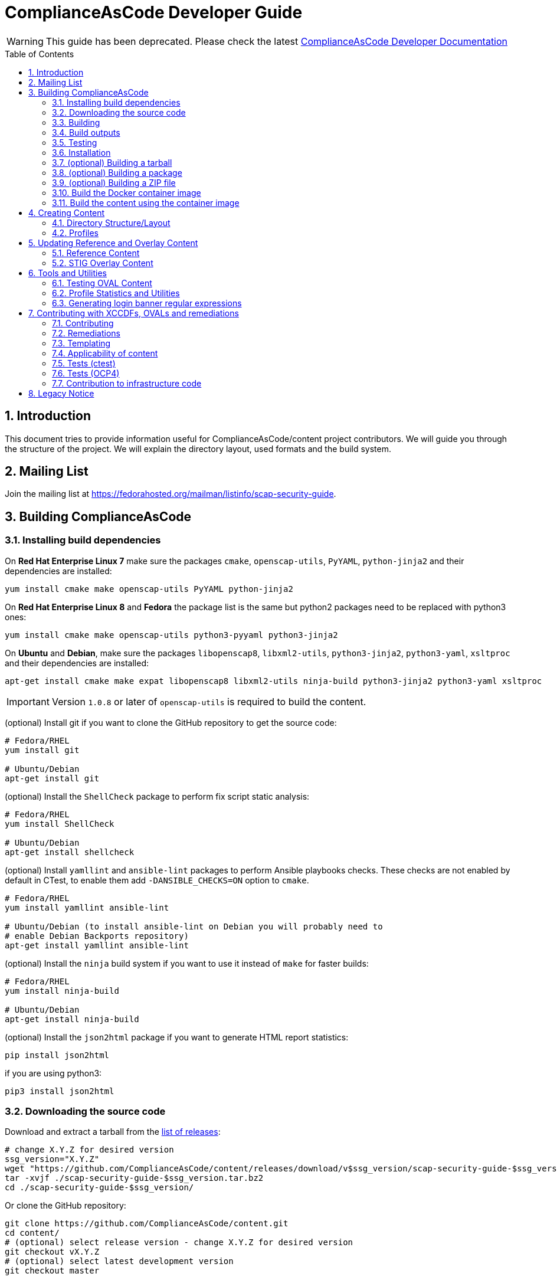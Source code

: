 # ComplianceAsCode Developer Guide
:rootdir: ../..
:imagesdir: ./images
:toc:
:toc-placement: preamble
:numbered:

toc::[]

WARNING: This guide has been deprecated. Please check the latest link:https://complianceascode.readthedocs.io/[ComplianceAsCode Developer Documentation]

## Introduction

This document tries to provide information useful for ComplianceAsCode/content project contributors.
We will guide you through the structure of the project.
We will explain the directory layout, used formats and the build system.

## Mailing List
Join the mailing list at https://fedorahosted.org/mailman/listinfo/scap-security-guide.

## Building ComplianceAsCode

### Installing build dependencies

On *Red Hat Enterprise Linux 7* make sure the packages `cmake`, `openscap-utils`,
`PyYAML`, `python-jinja2` and their dependencies are installed:

```bash
yum install cmake make openscap-utils PyYAML python-jinja2
```

On *Red Hat Enterprise Linux 8* and *Fedora* the package list is the same but python2 packages need to be replaced with python3 ones:

```bash
yum install cmake make openscap-utils python3-pyyaml python3-jinja2
```

On *Ubuntu* and *Debian*, make sure the packages `libopenscap8`,
`libxml2-utils`, `python3-jinja2`, `python3-yaml`, `xsltproc` and their dependencies are
installed:

```bash
apt-get install cmake make expat libopenscap8 libxml2-utils ninja-build python3-jinja2 python3-yaml xsltproc
```

IMPORTANT: Version `1.0.8` or later of `openscap-utils` is required to build the content.

(optional) Install git if you want to clone the GitHub repository to get the
source code:

```bash
# Fedora/RHEL
yum install git

# Ubuntu/Debian
apt-get install git
```

(optional) Install the `ShellCheck` package to perform fix script static analysis:

```bash
# Fedora/RHEL
yum install ShellCheck

# Ubuntu/Debian
apt-get install shellcheck
```

(optional) Install `yamllint` and `ansible-lint` packages to perform Ansible
playbooks checks. These checks are not enabled by default in CTest, to enable
them add `-DANSIBLE_CHECKS=ON` option to `cmake`.
```bash
# Fedora/RHEL
yum install yamllint ansible-lint

# Ubuntu/Debian (to install ansible-lint on Debian you will probably need to
# enable Debian Backports repository)
apt-get install yamllint ansible-lint
```

(optional) Install the `ninja` build system if you want to use it instead of
`make` for faster builds:

```bash
# Fedora/RHEL
yum install ninja-build

# Ubuntu/Debian
apt-get install ninja-build
```

(optional) Install the `json2html` package if you want to generate HTML report statistics:

```bash
pip install json2html
```
if you are using python3:
```bash
pip3 install json2html
```

### Downloading the source code

Download and extract a tarball from the link:https://github.com/ComplianceAsCode/content/releases[list of releases]:

```bash
# change X.Y.Z for desired version
ssg_version="X.Y.Z"
wget "https://github.com/ComplianceAsCode/content/releases/download/v$ssg_version/scap-security-guide-$ssg_version.tar.bz2"
tar -xvjf ./scap-security-guide-$ssg_version.tar.bz2
cd ./scap-security-guide-$ssg_version/
```

Or clone the GitHub repository:

```bash
git clone https://github.com/ComplianceAsCode/content.git
cd content/
# (optional) select release version - change X.Y.Z for desired version
git checkout vX.Y.Z
# (optional) select latest development version
git checkout master
```

### Building

To build all the security content:

```bash
cd build/
cmake ../
# To build all security content
make -j4
# To build security content for one specific product, for example for *Red Hat Enterprise Linux 7*
make -j4 rhel7
```

Or use the `build_product` script from base directory that removes whatever is in the `build` directory and builds specific product:

```bash
./build_product rhel7
```

(optional) To build only specific content for one specific product:

```bash
cd build/
cmake ../
make -j4 rhel7-content  # SCAP XML files for RHEL7
make -j4 rhel7-guides  # HTML guides for RHEL7
make -j4 rhel7-tables  # HTML tables for RHEL7
make -j4 rhel7-profile-bash-scripts  # remediation Bash scripts for all RHEL7 profiles
make -j4 rhel7-profile-playbooks # Ansible Playbooks for all RHEL7 profiles
make -j4 rhel7  # everything above for RHEL7
```

(optional) Configure options before building using a GUI tool:

```bash
cd build/
cmake-gui ../
make -j4
```

(optional) Use the `ninja` build system (requires the `ninja-build` package):

```bash
cd build/
cmake -G Ninja ../
ninja-build  # depending on the distribution just "ninja" may also work
```

(optional) Generate statistics for products and profiles. Some of the statistics generated are: implemented OVAL, bash, ansible for rules, missing CCE, etc:

```bash
cd build/
cmake ../
make -j4 stats # create statistics for all products
make -j4 profile-stats # create statistics for all profiles in all products
```

You can also create statistics per product, to do that just prepend the product name (e.g.: `rhel7-stats`) to the make target.

It is possible to generate HTML output by triggering similar command:

```bash
cd build/
cmake ../
make -j4 html-stats # create statistics for all products, as a result <product>/stats.html file is created.
make -j4 html-profile-stats # create statistics for all profiles in all products, as a result <product>/profile-stats.html file is created
```

If you want to go deeper into statistics, refer to <<Profile Statistics and Utilities>> section.

#### Building compliant SCAP 1.2 content

By default, the build system builds SCAP content with OVAL 5.11. This means that the SCAP 1.3 datastream conforms to SCAP standard version 1.3. But the SCAP 1.2 datastream is not fully conformant with SCAP standard version 1.2, as up to OVAL 5.10 version is allowed.
As SCAP 1.3 allows up to OVAL 5.11 and SCAP 1.2 allows up to OVAL 5.10.

To build fully compliant SCAP 1.2 content:

If you use `build_product` script, pass `--oval510` option:

```bash
./build_product --oval510 <product-name>
```

If you use `cmake` command, pass `-DSSG_TARGET_OVAL_MINOR_VERSION:STRING=10`:

```bash
cd build/
cmake -DSSG_TARGET_OVAL_MINOR_VERSION:STRING=10 ../
make
```

And use the datastream with suffix `-1.2.xml`.

### Build outputs

When the build has completed, the output will be in the build folder.
That can be any folder you choose but if you followed the examples above
it will be the `content/build` folder.

#### SCAP XML files
The SCAP XML files will be called `ssg-${PRODUCT}-${TYPE}.xml`. For example
`ssg-rhel7-ds.xml` is the SCAP 1.3 *Red Hat Enterprise Linux 7* **source datastream**,
and `ssg-rhel7-ds-1.2.xml` is the SCAP 1.2 **source datastream**.

We recommend using **source datastream** if you have a choice.
The build system also generates separate XCCDF, OVAL, OCIL and CPE files:

```bash
$ ls -1 ssg-rhel7-*.xml
ssg-rhel7-cpe-dictionary.xml
ssg-rhel7-cpe-oval.xml
ssg-rhel7-ds.xml
ssg-rhel7-ds-1.2.xml
ssg-rhel7-ocil.xml
ssg-rhel7-oval.xml
ssg-rhel7-pcidss-xccdf-1.2.xml
ssg-rhel7-xccdf-1.2.xml
ssg-rhel7-xccdf.xml
```

These can be ingested by any SCAP-compatible scanning tool, to enable automated
checking.

#### HTML Guides
The human readable HTML guide index files will be called
`ssg-${PRODUCT}-guide-index.html`. For example `ssg-rhel7-guide-index.html`.
This file will let the user browse all profiles available for that product.
The prose guide HTML contains practical, actionable information for auditors
and administrators. They are placed in the guides folder.
```bash
$ ls -1 guides/ssg-rhel7-*.html
guides/ssg-rhel7-guide-ospp42.html
guides/ssg-rhel7-guide-ospp.html
guides/ssg-rhel7-guide-pci-dss.html
...
```

#### HTML Reference Tables
Spreadsheet HTML tables - potentially useful as the basis for a
*Security Requirements Traceability Matrix (SRTM) document*:

```bash
$ ls -1 tables/table-rhel7-*.html
...
tables/table-rhel7-nistrefs-ospp.html
tables/table-rhel7-nistrefs-stig.html
tables/table-rhel7-pcidssrefs.html
tables/table-rhel7-srgmap-flat.html
tables/table-rhel7-srgmap.html
tables/table-rhel7-stig.html
...
```

#### Ansible Playbooks

##### Profile Ansible Playbooks
These Playbooks contain the remediations for a profile.
```bash
$ ls -1 ansible/rhel7-playbook-*.yml
ansible/rhel7-playbook-C2S.yml
ansible/rhel7-playbook-ospp.yml
ansible/rhel7-playbook-pci-dss.yml
...
```

##### Rule Ansible Playbooks
These Playbooks contain just the remediation for a rule, in the context of a profile.
```bash
$ ls -1 ansible/rhel7-playbook-*.yml
$ ls -1 rhel7/playbooks/pci-dss/*.yml
rhel7/playbooks/pci-dss/account_disable_post_pw_expiration.yml
rhel7/playbooks/pci-dss/accounts_maximum_age_login_defs.yml
rhel7/playbooks/pci-dss/accounts_password_pam_dcredit.yml
rhel7/playbooks/pci-dss/accounts_password_pam_lcredit.yml
...
```

#### Profile Bash Scripts
These Bash Scripts contains the remediations for a profile.
```bash
$ ls -1 bash/rhel7-script-*.sh
bash/rhel7-script-C2S.sh
...
bash/rhel7-script-ospp.sh
bash/rhel7-script-pci-dss.sh
...
```

### Testing

To ensure validity of built artifacts prior to installation, we recommend
running our test suite against the build output. This is done with CTest.
It is a good idea to execute quick tests first using the `-L quick` option passed to `ctest`.

```bash
cd content/
./build_product
cd build
ctest -L quick
ctest -LE quick -j4
```

Note: CTest does not run link:https://github.com/ComplianceAsCode/content/tree/master/tests[SSG Test Suite] which provides simple system of test scenarios for testing profiles and rule remediations.

### Installation

System-wide installation:

```bash
cd content/
cd build/
cmake ../
make -j4
sudo make install
```

(optional) Custom install location:

```bash
cd content/
cd build/
cmake ../
make -j4
sudo make DESTDIR=/opt/absolute/path/to/ssg/ install
```

(optional) System-wide installation using ninja:

```bash
cd content/
cd build/
cmake -G Ninja ../
ninja-build
ninja-build install
```

### (optional) Building a tarball

To build a tarball with all the source code:

```bash
cd build/
make package_source
```

### (optional) Building a package

To build a package for testing purposes:

```bash
cd build/
# disable any product you would not like to bundle in the package. For example:
cmake -DSSG_PRODUCT_FEDORA:BOOL=OFF../
# build the package.
make package
```

Currently, RPM and DEB packages are supported by this mechanism. We recommend
only using it for testing. Please follow downstream workflows for production
packages.

### (optional) Building a ZIP file

To build a zip file with all generated source data streams and kickstarts:

```bash
cd build/
make zipfile
```

There is also target to build zip file containing contents specific for a vendor's product.

```bash
cd build/
# To build content zipfiles of all vendors:
make vendor-zipfile
# To build Red Hat zipfiles:
make redhat-zipfile
```

### Build the Docker container image

Find a suitable Dockerfile present in the
link:https://github.com/ComplianceAsCode/content/tree/master/Dockerfiles[Dockerfiles]
directory and build the image.
This will take care of the build environment and all necessary setup.

```bash
docker build --no-cache --file Dockerfiles/ubuntu --tag oscap:$(date -u +%Y%m%d%H%M) --tag oscap:latest .
```

### Build the content using the container image

To build all the content, run a container without any flags.

```bash
docker run --cap-drop=all --name oscap-content oscap:latest
```

Using `docker cp` to copy all the generated content to the your host:

```bash
docker cp oscap-content:/home/oscap/content/build $(pwd)/container_build
```

== Creating Content

=== Directory Structure/Layout

==== Top Level Structure/Layout

Under the top level directory, there are directories and/or files for different products,
shared content, documentation, READMEs, Licenses, build files/configuration, etc.

===== Important Top Level Directory Descriptions

|===
|Directory |Description

|`linux_os`
| Contains security content for Linux operating systems. Contains rules, OVAL checks, Ansible tasks, Bash remediations, etc.

|`applications`
| Contains security content for applications such as OpenShift or OpenStack. Contains rules, OVAL checks, Ansible tasks, Bash remediations, etc.

|`shared`
| Contains templates which can generate, Jinja macros, Bash remediation functions.

|`tests`
| Contains the test suite for content validation and testing, contains also unit tests.

|`build`
| Can be used to build the content using CMake.

|`build-scripts`
| Scripts used by the build system.

|`cmake`
| Contains the CMake build configuration files.

|`Dockerfiles`
| Contains Dockerfiles to build content test suite container backends.

|`docs`
| Contains the User Guide and Developer Guide, manual page template, etc.

|`ssg`
| Contains Python `ssg` module which is used by most of the scripts in this repository.

|`utils`
| Miscellaneous scripts used for development but not used by the build system.
|===

The remaining directories such as `fedora`, `rhel7`, etc. are product
directories.

===== Important Top Level File Descriptions

|===
|File |Description

|`CMakeLists.txt`
| Top-level CMake build configuration file

|`Contributors.md`
| *DO NOT MANUALLY EDIT* script-generated file

|`Contributors.xml`
| *DO NOT MANUALLY EDIT* script-generated file

|`DISCLAIMER`
| Disclaimer for usage of content

|`Dockerfile`
| CentOS7 Docker build file

|`LICENSE`
| Content license

|`README.md`
| Project README file

|===

==== Benchmark Structure/Layout

Benchmarks are directories that contain `benchmark.yml` file.
We have multiple benchmarks in our project:

|===
| Name | Location
| Linux OS | `/linux_os/guide`
| Applications | `/applications` (Notice no `guide` subdirectory there!)
| Java Runtime Environment | `/jre/guide`
| Fuse 6 | `/fuse6/guide`
| Firefox | `/firefox/guide`
| Chromium | `/chromium/guide`
|===

The *Linux OS* benchmark describes Linux Operating System in general.
This benchmark is used by multiple ComplianceAsCode products, eg. `rhel7`, `fedora`, `ubuntu1604`, `sle15` etc.
The benchmark is located in `/linux_os/guide`.

The products specify which benchmark they use as a source of content in their `product.yml` file using `benchmark_root` key. For example, `rhel7` product specifies that it uses the Linux OS benchmark.

----
$ cat rhel7/product.yml
product: rhel7
full_name: Red Hat Enterprise Linux 7
type: platform

benchmark_root: "../linux_os/guide"

.....
----

Rules from multiple locations can be used for a single Benchmark. There is an optional key `additional_content_directories` for a list of paths to some arbitrary Groups of Rules
to be included in the benchmark. Note that the additional directories cannot contain a benchmark file (`benchmark.yml`), otherwise it fails to build the content. Of all the rules collected only the following would become a part of the benchmark:

- rules that have the `prodtype` specified in correspondence with the benchmark;
- rules that have no `prodtype` metadata.

----
.....

benchmark_root: "../applications"
additional_content_directories:
    - "../linux_os/guide/services"
    - "../linux_os/guide/system"

.....
----

The Benchmarks are organized into directory structure. The directories represent either groups or rules. The group directories contain `group.yml` and rule directories `rule.yml`.
The name of the group directory is the group ID, without the prefix.
Similarly, the name of the rule directory if the rule ID, without the prefix.

For example, the Linux OS Benchmark is structured in this way:

----
.
├── benchmark.yml
├── intro
│   ├── general-principles
│   ├── group.yml
│   └── how-to-use
├── services
│   ├── apt
│   ├── avahi
│   ├── cron_and_at
│   ├── deprecated
│   ├── dhcp
│   ├── dns
│   ├── ftp
│   ├── group.yml
│   ├── http
│   ├── imap
│   ├── ldap
│   ├── mail
│   ├── nfs_and_rpc
│   .......
│   .......
└── system
    ├── accounts
    ├── auditing
    ├── bootloader-grub2
    ├── bootloader-grub-legacy
    ├── entropy
    ├── group.yml
    ├── logging
......
----


==== Product Structure/Layout

When creating a new product, use the guidelines below for the directory layout:

* *Do not* use capital letters
* If product versions are required, use major versions only. For example,
`rhel7`, `ubuntu16`, etc.
* If the content to be produced does not matter on versions, *do not* add version
numbers. For example: `fedora`, `firefox`, etc.
* In addition, use only a maxdepth of 3 directories.
* See the link:../../example/README.md[README] for more
information about the changes needed.

Following these guidelines help with the usability and browsability of
using and navigating the content.

For example:
[source,bash]
----
$ tree -d rhel7
rhel7
├── kickstart
├── overlays
├── profiles
└── transforms

7 directories
----

===== Product Level Directory Descriptions

|===
|Directory |Description
|`kickstart`
|`[red]#Optional#` Contains product kickstart or build files to be used in
testing, development, or production (not recommended) of compliance content.

|`overlays`
|`[red]#Required#` Contains overlay files for specific standards
organizations such as NIST, DISA STIG, PCI-DSS, etc.

|`profiles`
|`[red]#Required#` Contains profiles that are created and tailored to meet
government or commercial compliance standards.

|`transforms`
|`[red]#Required#` Contains XSLT files and scripts that are used to
transform the content into the expected compliance document such as XCCDF, OVAL,
Datastream, etc.
|===

[IMPORTANT]
====
For any of the `[red]#Required#` directories that may not yet add content,
add a `.gitkeep` file for any empty directories.
====

=== Profiles

Profiles define the set of rules and variables aligned to a compliance standard.

Structurally, a profile is a YAML file that represents a dictionary.
A profile YAML file has one implied attribute:

* `id`: The primary identifier for the profile, to be referenced during evaluations. This is inferred from the file name.

A profile YAML file can, optionally, include metadata about the implemented policy and experts in the field, called Subject Matter Experts (SMEs). The SMEs usually are people familiar with the policy requirements or how it is applied.

* `metadata`: Dictionary for profile metadata.
  * `reference`: URL pointing to page or organization that publishes the policy.
  * `version`: Version of the policy implemented by the profile.
  * `SMEs`: List of people experienced with the profile, or how they are applied. The preferred method is the GitHub handle, but email is also accepted.

A profile should define these attributes:

* `title`: Human-readable title of the profile.
* `description`: Human-readable HTML description, which provides broader context for non-experts than the rationale.
* `extends`: The `id` of a profile to be extended. A profile can make incremental changes based on another profile, via `extends` attribute. The extendee can then, via the `selections` attribute, select/unselect rules and change XCCDF Value selectors.
* `selections`: List composed of items of these types:
  * `id`s of rules to be included in the profile, e.g. `accounts_tmout`, or
  * `id`s of rules to be excluded from the profile prefixed by an exclamation mark, e.g. `!accounts_tmout`, or
  * changes to XCCDF Value selectors, e.g. `var_accounts_tmout=10_min`, or
  * rule refinements, e.g. `accounts_tmout.severity=high`.

== Updating Reference and Overlay Content

=== Reference Content

==== STIG Reference Content

=== STIG Overlay Content

`stig_overlay.xml` maps an official product/version STIG release with a
SSG product/version STIG release.


**`stig_overlay.xml` should never be manually created or updated. It should
always be generated using `create-stig-overlay.py`.**

==== Creating stig_overlay.xml

To create `stig_overlay.xml`, there are two things that are required: an
official non-draft STIG release from DISA containing a XCCDF file
(e.g. `U_Red_Hat_Enterprise_Linux_7_STIG_V1R1_Manual-xccdf.xml` and an XCCDF file built
by the project (e.g. `ssg-rhel7-xccdf.xml`)

Example using `create-stig-overlay.py`:
----
$ PYTHONPATH=`./.pyenv.sh` utils/create-stig-overlay.py --disa-xccdf=disa-stig-rhel7-v1r12-xccdf-manual.xml --ssg-xccdf=ssg-rhel7-xccdf.xml -o rhel7/overlays/stig_overlay.xml
----

==== Updating stig_overlay.xml

To update `stig_overlay.xml`, use the `create-stig-overlay.py` script as
mentioned above. Then, submit a pull request to replace the `stig_overlay.xml`
file that is needing to be updated. Please note that as a part of this
update rules that have been removed from the official STIG will be removed
here as well.

== Tools and Utilities

To run the Python utilities (those ending in `.py`), you will need to have the
PYTHONPATH environment variable set. This can be accomplished one of two ways: by
prefixing all commands with a local variable (`PYTHONPATH=/path/to/scap-security-guide`),
or by exporting `PYTHONPATH` in your shell environment. We provide a script
for making this easier: `.pyenv.sh`. To set `PYTHONPATH` correctly for the
current shell, simply call `source .pyenv.sh`. For more information on how to
use this script, please see the comments at the top of the file.


=== Testing OVAL Content

Located in `utils` directory, the `testoval.py` script allows easy testing of oval
definitions. It wraps the definition and makes up an oval file ready for
scanning, very useful for testing new OVAL content or modifying existing ones.

Example usage:

----
$ PYTHONPATH=`./.pyenv.sh` ./utils/testoval.py install_hid.xml
----

Create or add an alias to the script so that you don't have to type out the full path
everytime that you would like to use the `testoval.py` script.

----
$ alias testoval='/home/_username_/scap-security-guide/utils/testoval.py'
----

An alternative is adding the directory where `testoval.py` resides to your PATH.

----
$ export PATH=$PATH:/home/_username_/scap-security-guide/utils/
----


=== Profile Statistics and Utilities

The `profile_tool.py` tool displays XCCDF profile statistics. It can show number of rules in the
profile, how many of these rules have an OVAL check implemented, how many have a remediation available,
shows rule IDs which are missing them and other useful information.

To use the script, first build the content, then pass the built XCCDF (not DataStream) to the script.

For example, to check which rules in RHEL8 OSPP profile are missing remediations, run this command:

----
$ ./build_product rhel8
$ ./build-scripts/profile_tool.py stats --missing-fixes --profile ospp --benchmark build/ssg-rhel8-xccdf.xml
----
Note: There is an automated job which provides latest statistics from all products and all profiles, you can view it here: link:https://jenkins.complianceascode.io/job/scap-security-guide-stats/[Statistics]

The tool also can subtract rules between YAML profiles.

For example, to subtract selected rules from a given profile based on rules selected by another profile, run this command:
----
$ ./build-scripts/profile_tool.py sub --profile1 rhel7/profiles/ospp.profile --profile2 rhel7/profiles/pci-dss.profile
----

This will result in a new YAML profile containing exclusive rules to the profile pointed by the --profile1 option.

=== Generating login banner regular expressions

Rules like `banner_etc_issue` and `dconf_gnome_login_banner_text` will check for configuration of login banners and remediate them. Both rules source the banner text from the same variable `login_banner_text`, and the banner texts need to be in the form of a regular expression.
There are a few utilities you can use to transform your text into the appropriate regular expression:

When adding a new banner directly to the `login_banner_text`, use the custom Jinja filter `banner_regexify`. +
If customizing content via SCAP Workbench, or directly writing your tailoring XML, use `utils/regexify_banner.py` to generate the appropriate regular expression.

== Contributing with XCCDFs, OVALs and remediations

There are three main types of content in the project, they are rules, defined using the XCCDF standard, checks, usually written in link:https://oval.mitre.org/language/about/[OVAL] format, and remediations, that can be executed on ansible, bash, anaconda installer, puppet, ignition and kubernetes.
ComplianceAsCode also has its own templating mechanism, allowing content writers to create models and use it to generate a number of checks and remediations.

=== Contributing

Contributions can be made for rules, checks, remediations or even utilities. There are different sets of guidelines for each type, for this reason there is a different topic for each of them.

==== Rules

Rules are input described in YAML which mirrors the XCCDF format (an XML container).
Rules are translated to become members of a `Group` in an XML file.
All existing rules for Linux products can be found in the `linux_os/guide` directory. For non-Linux products (e.g., `jre`), this content can be found in the `<product>/guide`.
The exact location depends on the group (or category) that a rule belongs to.


For an example of rule group, see `linux_os/guide/system/software/disk_partitioning/partition_for_tmp/rule.yml`.
The id of this rule is `partition_for_tmp`; this rule belongs to the `disk_partitioning` group, which in turn belongs to the `software` group (which in turn belongs to the `system` group).
Because this rule is in `linux_os/guide`, it can be shared by all Linux products.

Rules describe the desired state of the system and may contain references if they are parts of higher-level standards.
All rules should reflect only a single configuration change for compliance purposes.


Structurally, a rule is a YAML file (which can contain Jinja macros) that represents a dictionary.

A rule YAML file has one implied attribute:

* `id`: The primary identifier for the rule to be referenced from profiles. This is inferred from the file name and links it to checks and fixes with the same file name.

A rule itself contains these attributes:

* `title`: Human-readable title of the rule.
* `rationale`: Human-readable HTML description of the reason why the rule exists and why it is important from the technical point of view. For example, rationale of the `partition_for_tmp` rule states that:
+
The <tt>/tmp</tt> partition is used as temporary storage by many programs. Placing <tt>/tmp</tt> in its own partition enables the setting of more restrictive mount options, which can help protect programs which use it.
* `description`: Human-readable HTML description, which provides broader context for non-experts than the rationale. For example, description of the `partition_for_tmp` rule states that:
+
* `requires`: The `id` of another rule or group that must be selected and enabled in a profile.
+
* `conflicts`: The `id` of another rule or group that must not be selected and disabled in a profile.
+
The <tt>/var/tmp</tt> directory is a world-writable directory used for temporary file storage. Ensure it has its own partition or logical volume at installation time, or migrate it using LVM.
* `severity`: Is used for metrics and tracking. It can have one of the following values: `unknown`, `info`, `low`, `medium`, or `high`.
+
[cols="2", options="header"]
|===
|Level | Description
|`unknown`
|Severity not defined (default)

|`info`
|Rule is informational only. Failing the rule doesn't imply failure to conform to the security guidance of the benchmark.

|`low`
|Not a serious problem

|`medium`
|Fairly serious problem

|`high`
|Grave or critical problem
|===
+
When deciding on severity levels, it is best to follow the following guidelines:
.Table Vulnerability Severity Category Code Definitions
+
|===
|Severity| DISA Category | Category Code Guidelines
|`high`
|`CAT I`
|Any vulnerability, the exploitation of which will directly and immediately result in loss of Confidentiality, Availability, or Integrity.

|`medium`
|`CAT II`
|Any vulnerability, the exploitation of which has a potential to result in loss of Confidentiality, Availability, or Integrity.

|`low`
|`CAT III`
|Any vulnerability, the existence of which degrades measures to protect againstloss of Confidentiality, Availability, or Integrity.
|===
+
The severity of the rule can be overridden by a profile with `refine-rule` selector.
* `platform`: Defines applicability of a rule. For example, if a rule is not applicable to containers, this should be set to `machine`, which means it will be evaluated only if the targeted scan environment is either bare-metal or virtual machine. Also, it can restrict applicability on higher software layers. By setting to `shadow-utils`, the rule will have its applicability restricted to only environments which have `shadow-utils` package installed. The available options can be found in the file <product>/cpe/<product>-cpe-dictionary.xml (e.g.: rhel8/cpe/rhel8-cpe-dictionary.xml). In order to support a new value, an OVAL check (of `inventory` class) must be created under `shared/checks/oval/` and referenced in the dictionary file.
* `ocil`: Defines asserting statements to check whether or not the rule is valid.
* `ocil_clause`: This attribute contains the statement which describes how to determine whether the statement is true or false. Check out `rule.yml` in `linux_os/guide/system/software/disk_partitioning/encrypt_partitions/`: this contains a `partitions do not have a type of crypto_LUKS` value for `ocil_clause`. This clause is prefixed with the phrase "It is the case that".

A rule may contain those reference-type attributes:

* `identifiers`: This is related to products that the rule applies to; this is a dictionary. Currently, only the Common Configuration Enumeration or CCE identifier is supported. Other identifiers can be added as well. Contributions to add these other identifiers are welcomed. The table below shows a list of common identifiers and their current support in a rule:
+
[cols="3*", options="header"]
|===
|URI |Supported |Identifier Value Description
|http://cce.mitre.org
|Yes
|Common Configuration Enumeration (CCE) – the identifier value MUST be a CCE version 5 number

|http://cpe.mitre.org
|No
|CPE –the identifier value MUST be a CPE version 2.0 or 2.3 name

|http://cve.mitre.org
|No
|CVE –the identifier value MUST be a CVE number

|http://www.cert.org
|No
|CERT Coordination Center – the identifier value SHOULD be a CERT advisory identifier (e.g., “CA-2004-02”)

|http://www.kb.cert.org
|No
|US-CERT vulnerability notes database – the identifier value SHOULD be a vulnerability note number (e.g., “709220”)

|http://www.us-cert.gov/cas/techalerts
|No
|US-CERT technical cyber security alerts –the identifier value SHOULD be a technical cyber security alert ID (e.g., “TA05-189A”)
|===
+
When the rule is related to RHEL, it should have a CCE. A CEE (e.g. cce@rhel7: CCE-80328-8) is used as a global identifier that maps the rule to the product over the lifetime of a rule. There should only be one CCE mapped to a rule as a global identifier. Any other usage of CCE is no longer considered a best practice. CCEs are also product dependent which means that a different CCE must be used for each different product and product version. For example if `cce@rhel7: 80328-8` exists in a rule, that CCE cannot be used for another product or version (e.g. rhel9), and the CCE MUST be retired with the rule.
Available CCEs that can be assigned to new rules are listed in the `shared/references/cce-rhel-avail.txt` file.
+
* `references`: This is related to the compliance document line items that the rule applies to. These can be attributes such as `stigid`, `srg`, `nist`, etc., whose keys may be modified with a product (e.g., `stigid@rhel7`) to restrict what products a reference identifier applies to. Depending on the type of reference (e.g. catalog, rulei, etc.) will depend on how many can be added to a single rule. In addition, certain references in a rule such as `stigid` only apply to a certain product and product version; they cannot be used for multiple products and versions
+
[cols="4*", options="header"]
|===
|Key |Reference Type |Mapping to Rule|Example Format
|cis
|Center for Internet Security (catalog identifier)
|0-to-many, 0-to-1 is preferred
|5.2.5

|cjis
|Criminal Justice Information System (catalog identifier)
|0-to-1
|5.4.1.1

|cui
|Controlled Unclassified Information (catalog identifier)
|0-to-many, 0-to-1 is preferred
|3.1.7

|disa
|DISA Control Correlation Identifiers (catalog identifier)
|0-to-many
|CCI-000018,CCI-000172,CCI-001403

|srg, vmmsrg, etc.
|DISA Security Requirements Guide (catalog identifier)
|0-to-many
|SRG-OS-000003-GPOS-00004

|stigid@<product><product_version>
|DISA STIG identifier (rule identifier)
|0-to-1
|RHEL-07-030874

|hipaa
|Health Insurance Portability and Accountability Act of 1996 (HIPAA) (catalog identifier)
|0-to-many
|164.308(a)(1)(ii)(D),164.308(a)(3)(ii)(A)

|nist
|National Institute for Standards and Technology 800-53 (catalog identifier)
|0-to-many
|AC-2(4),AC-17(7),AU-1(b)

|nist-csf
|National Institute for Standards and Technology Cybersecurity Framework (catalog identifier)
|0-to-many
|DE.AE-3,DE.AE-5,DE.CM-1

|ospp
|National Information Assurance Partnership (selected control identifier)
|0-to-many
|FMT_MOF_EXT.1

|pcidss
|Payment Card Industry Data Security Standard
|0-to-many, 0-to-1 is preferred
|Req-8.7.c

|And many others
|===
+
See `linux_os/guide/system/software/disk_partitioning/encrypt_partitions/rule.yml` for an example of reference-type attributes as there are others that are not referenced above.

Some of existing rule definitions contain attributes that use macros.
There are two implementations of macros:

* link:http://jinja.pocoo.org/docs/2.10/[Jinja macros], that are defined in `shared/macros.jinja`, and `shared/macros-highlevel.jinja`.
* Legacy XSLT macros, which are defined in `shared/transforms/*.xslt`.

For example, the `ocil` attribute of `service_ntpd_enabled` uses the `ocil_service_enabled` jinja macro.
Due to the need of supporting Ansible output, which also uses jinja, we had to modify control sequences, so macro operations require one more curly brace.
For example, invocation of the partition macro looks like `{{{ complete_ocil_entry_separate_partition(part="/tmp") }}}` - there are three opening and closing curly braces instead of the two that are documented in the Jinja guide.

`shared/macros.jinja` contains specific low-level macros s.a. `systemd_ocil_service_enabled`, whereas `shared/macros-highlevel.jinja` contains general macros s.a. `ocil_service_enabled`, that decide which one of the specialized macros to call based on the actual product being used.

The macros that are likely to be used in descriptions begin by `describe_`, whereas macros likely to be used in OCIL entries begin with `ocil_`.
Sometimes, a rule requires `ocil` and `ocil_clause` to be specified, and they depend on each other.
Macros that begin with `complete_ocil_entry_` were designed for exactly this purpose, as they make sure that OCIL and OCIL clauses are defined and consistent.
Macros that begin with underscores are not meant to be used in descriptions.

To parametrize rules and remediations as well as Jinja macros, you can use product-specific variables defined in `product.yml` in product root directory.
Moreover, you can define *implied properties* which are variables inferred from them.
For example, you can define a condition that checks if the system uses `yum` or `dnf` as a package manager and based on that populate a variable containing correct path to the configuration file.
The inferring logic is implemented in `_get_implied_properties` in `ssg/yaml.py`.
Constants and mappings used in implied properties should be defined in `ssg/constants.py`.

Rules are unselected by default - even if the scanner reads rule definitions, they are effectively ignored during the scan or remediation.
A rule may be selected by any number of profiles, so when the scanner is scanning using a profile the rule is included in, the rule is taken into account.
For example, the rule identified by `partition_for_tmp` defined in `shared/xccdf/system/software/disk_partitioning.xml` is included in the `RHEL7 C2S` profile in `rhel7/profiles/C2S.xml`.

Checks are connected to rules by the `oval` element and the filename in which it is found.
Remediations (i.e. fixes) are assigned to rules based on their basename.
Therefore, the rule `sshd_print_last_log` has a `bash` fix associated as there is a `bash` script `shared/fixes/bash/sshd_print_last_log.sh`. As there is an Ansible playbook `shared/fixes/ansible/sshd_print_last_log.yml`, the rule has also an Ansible fix associated.

==== Rule Directories

The rule directory simplifies the structure of a rule and all of its
associated content by placing it all under a common directory. The
structure of a rule directory looks like the following example:

----
linux_os/guide/system/group/rule_id/rule.yml
linux_os/guide/system/group/rule_id/bash/ol7.sh
linux_os/guide/system/group/rule_id/bash/shared.sh
linux_os/guide/system/group/rule_id/oval/rhel7.xml
linux_os/guide/system/group/rule_id/oval/shared.xml
----

To be considered a rule directory, it must be a directory contained in a
benchmark pointed to by some product. The directory must have a name that
is the id of the rule, and must contain a file called `rule.yml` which
is a YAML Rule description as described above. This directory can then
contain the following subdirectories:

 - `anaconda` -- for Anaconda remediation content, ending in `.anaconda`
 - `ansible` -- for Ansible remediation content, ending in `.yml`
 - `bash` -- for Bash remediation content, ending in `.sh`
 - `oval` -- for OVAL check content, ending in `.xml`
 - `puppet` -- for Puppet remediation content, ending in `.pp`
 - `ignition` -- for Ignition remediation content, ending in `.yml`
 - `kubernetes` -- for Kubernetes remediation content, ending in `.yml`

In each of these subdirectories, a file named `shared.ext` will apply to all
products and be included in all builds, but `{{{ product }}}.ext` will
only get included in the build for `{{{ product }}}` (e.g., `rhel7.xml` above
will only be included in the build of the `rhel7` guide content and not in the
`ol7` content). Note that `.ext` must be substituted for the correct
extension for content of that type (e.g., `.sh` for `bash` content). Further,
all of these directories are optional and will only be searched for content if
present. Lastly, the product naming of content will not override the contents
of `platform` or `prodtype` fields in the content itself (e.g., if `rhel7` is
not present in the `rhel7.xml` OVAL check platform specifier, it will be
included in the build artifacts but later removed because it doesn't match
the platform).

Currently the build system supports both rule files (discussed above) and rule
directories. For example content in this format, please see rules in
`linux_os/guide`.

To interact with build directories, the `ssg.rules` and `ssg.rule_dir_stats`
modules have been created, as well as three utilities:

  - `utils/rule_dir_json.py` -- to generate a JSON tree describing the
    current content of all guides
  - `utils/rule_dir_stats.py` -- for analyzing the JSON tree and finding
    information about specific rules, products, or summary statistics
  - `utils/rule_dir_diff.py` -- for diffing two JSON trees (e.g., before and
    after a major change), using the same interface as `rule_dir_stats.py`.

For more information about these utilities, please see their help text.

To interact with `rule.yml` files and the OVALs inside a rule directory, the
following utilities are provided:

===== `utils/mod_prodtype.py`

This utility modifies the prodtype field of rules. It supports several
commands:

   - `mod_prodtype.py <rule_id> list` - list the computed and actual prodtype
     of the rule specified by `rule_id`.
   - `mod_prodtype.py <rule_id> add <product> [<product> ...]` - add additional
     products to the prodtype of the rule specified by `rule_id`.
   - `mod_prodtype.py <rule_id> remove <product> [<product> ...]` - remove products
     to the prodtype of the rule specified by `rule_id`.
   - `mod_prodtype.py <rule_id> replace <replacement> [<replacement> ...]` - do
     the specified replacement transformations. A replacement transformation is
     of the form `match~replace` where `match` and `replace` are a comma
     separated list of products. If all of the products in `match` exist in the
     original `prodtype` of the rule, they are removed and the products in
     `replace` are added.

This utility requires an up to date JSON tree created by `rule_dir_json.py`.

===== `utils/mod_checks.py`

This utility modifies the `<affected>` element of an OVAL check. It supports
several commands on a given rule:

   - `mod_checks.py <rule_id> list` - list all OVALs, their computed products,
     and their actual platforms.
   - `mod_checks.py <rule_id> delete <product>` - delete the OVAL for the
     the specified product.
   - `mod_checks.py <rule_id> make_shared <product>` - moves the product OVAL
     to the shared OVAL (e.g., `rhel7.xml` to `shared.xml`).
   - `mod_checks.py <rule_id> diff <product> <product>` - Performs a diff
     between two OVALs (product can be `shared` to diff against the shared
     OVAL).

In addition, the `mod_checks.py` utility supports modifying the shared OVAL
with the following commands:

   - `mod_checks.py <rule_id> add <platform> [<platform> ...]` - adds the
     specified platforms to the shared OVAL for the rule specified by
     `rule_id`.
   - `mod_checks.py <rule_id> remove <platform> [<platform> ...]` - removes
     the specified platforms from the shared OVAL.
   - `mod_checks.py <rule_id> replace <replacement> [<replacement ...]` - do
     the specified replacement against the platforms in the shared OVAL. See
     the description of `replace` under `mod_prodtype.py` for more
     information about the format of a replacement.

This utility requires an up to date JSON tree created by `rule_dir_json.py`.

===== `utils/mod_fixes.py`

This utility modifies the `<affected>` element of a remediation. It supports
several commands on a given rule and for the specified remediation language:

   - `mod_fixes.py <rule_id> <lang> list` - list all fixes, their computed
     products, and their actual platforms.
   - `mod_fixes.py <rule_id> <lang> delete <product>` - delete the fix for
     the specified product.
   - `mod_fixes.py <rule_id> <lang> make_shared <product>` - moves the product
     fix to the shared fix (e.g., `rhel7.sh` to `shared.sh`).
   - `mod_fixes.py <rule_id> <lang> diff <product> <product>` - Performs a
     diff between two fixes (product can be `shared` to diff against the
     shared fix).

In addition, the `mod_fixes.py` utility supports modifying the shared fixes
with the following commands:

   - `mod_fixes.py <rule_id> <lang> add <platform> [<platform> ...]` - adds
     the specified platforms to the shared fix for the rule specified by
     `rule_id`.
   - `mod_fixes.py <rule_id> <lang> remove <platform> [<platform> ...]` - removes
     the specified platforms from the shared fix.
   - `mod_fixes.py <rule_id> <lang> replace <replacement> [<replacement ...]` - do
     the specified replacement against the platforms in the shared fix. See
     the description of `replace` under `mod_prodtype.py` for more
     information about the format of a replacement.

This utility requires an up to date JSON tree created by `rule_dir_json.py`.

===== `utils/add_platform_rule.py`

This utility can be used to bootstrap and test Kubernetes/OpenShift application
checks. See the help output for more detailed usage examples of each of the
supported subcommands:

   - `utils/add_platform_rule.py create --rule=<rule_name> <options>` - creates
     files for a new rule.
   - `utils/add_platform_rule.py test --rule=<rule_name> <options>` - tests a
     rule against local files using an oscap container.
   - `utils/add_platform_rule.py cluster-test --rule=<rule_name> <options>` -
     tests a rule against a running OCP4 cluster using compliance-operator.

This utility requires the following:

   - KUBECONFIG env set to a kubeconfig file for a running OCP4 cluster.
   - `oc` and `podman` in PATH.

Tips:

   - The --yamlpath option requires a specialized format to specify the
     resource element to check. See
     https://github.com/OpenSCAP/yaml-filter/wiki/YAML-Path-Definition for
     documentation.
   - To use the local `test` subcommand, first create a yaml file under a
     directory structure under /tmp that mirrors the API path. For example, if
     the resource's full path is /api/v1/foo, save the yaml to /tmp/api/v1/foo.
     Running `test` will then check the rule against the local file by
     launching an openscap-1.3.3 container using podman.

==== Checks

Checks are used to evaluate a Rule. They are written using a custom OVAL syntax and are stored as xml files inside the _checks/oval_ directory for the desired platform.
During the building process, the system will transform the checks in OVAL compliant checks.

In order to create a new check, you must create a file in the appropriate directory, and name it the same as the Rule _id_. This _id_ will also be used as the OVAL _id_ attribute.
The content of the file should follow the OVAL specification with these exceptions:

 * The root tag must be `<def-group>`
 * If the OVAL check has to be a certain OVAL version, you can add `oval_version="oval_version_number"` as an attribute to the root tag.
   Otherwise if `oval_version` does not exist in `<def-group>`, it is assumed that the OVAL file applies to _any_ OVAL version.
 * Don't use the tags `<definitions>` `<tests>` `<objects>` `<states>`, instead, put the tags `<definition>` `<*_test>` `<*_object>` `<*_state>` directly inside the `<def-group>` tag.
 * *TODO* Namespaces

This is an example of a check, written using the custom OVAL syntax, that checks if the group that owns the file _/etc/cron.allow_ is the root:

[source,xml]
----
<def-group oval_version="5.11">
  <definition class="compliance" id="file_groupowner_cron_allow" version="1">
    <metadata>
      <title>Verify group who owns 'cron.allow' file</title>
      <affected family="unix">
        <platform>Red Hat Enterprise Linux 7</platform>
      </affected>
      <description>The /etc/cron.allow file should be owned by the appropriate
      group.</description>
    </metadata>
    <criteria>
      <criterion test_ref="test_groupowner_etc_cron_allow" />
    </criteria>
  </definition>
  <unix:file_test check="all" check_existence="any_exist"
  comment="Testing group ownership /etc/cron.allow" id="test_groupowner_etc_cron_allow"
  version="1">
    <unix:object object_ref="object_groupowner_cron_allow_file" />
    <unix:state state_ref="state_groupowner_cron_allow_file" />
  </unix:file_test>
  <unix:file_state id="state_groupowner_cron_allow_file" version="1">
    <unix:group_id datatype="int">0</unix:group_id>
  </unix:file_state>
  <unix:file_object comment="/etc/cron.allow"
  id="object_groupowner_cron_allow_file" version="1">
    <unix:filepath>/etc/cron.allow</unix:filepath>
  </unix:file_object>
----

===== Macros

Jinja macros for OVAL checks are located in link:{rootdir}/shared/macros-oval.jinja[macros-oval.jinja]. These currently include the following high-level macros:

- `oval_sshd_config` -- check a parameter and value in the sshd configuration file
- `oval_grub_config` -- check a parameter and value in the grub configuration file
- `oval_check_config_file` -- check a parameter and value in a given configuration file
- `oval_check_ini_file` -- check a parameter and value in a given section of a given configuration file in "INI" format

Always consider reusing `oval_check_config_file` when creating new macros, it has some logic that will save you some time (e.g.: platform applicability).

They also include several low-level macros which are used to build the high level macros:

- set of low-level macros to build the OVAL checks for line in file:
```
oval_line_in_file_criterion
oval_line_in_file_test
oval_line_in_file_object
oval_line_in_file_state
```

- set of low-level macros to build the OVAL checks to test if a file exists:
```
oval_config_file_exists_criterion
oval_config_file_exists_test
oval_config_file_exists_object
```

====== Platform applicability
Platform applicability is given by the `prodtype` property in the rule.yml file. If you are using `oval_check_config_file` macro directly or indirectly, it should be enough to define `prodtype`. Default is `all` platforms. If you intend to define your own OVAL check please consider using `oval_affected` macro from link:{rootdir}/shared/macros.jinja[macros.jinja].

Whenever possible, please reuse the macros and form high-level simplifications.
This ensures consistent, high quality OVAL checks that we can edit in one place and reuse in many places. For more details on which parameters are accepted by the macros, please refer to the inline documentation in the link:{rootdir}/shared/macros-oval.jinja[macros-oval.jinja] file.

=== Remediations

Remediations, also called fixes, are used to change the state of the machine, so that previously non-passing rules can pass. There can be multiple versions of the same remediation meant to be executed by different applications, more specifically Ansible, Bash, Anaconda, Puppet, Ignition and Kubernetes. By default all remediation languages are built and included in the DataStream.

But each product can specify its own set of remediation to include in the DataStream via a CMake Variable in the product's `CMakeLists.txt`.
See example below, from OCP4 product, `ocp4/CMakeLists.txt`:

----
set(PRODUCT_REMEDIATION_LANGUAGES "ignition;kubernetes")
----

They also have to be idempotent, meaning that they must be able to be executed multiple times without causing the fixes to accumulate. The Ansible's language works in such a way that this behavior is built-in, however, for the other versions, the remediations must have it implemented explicitly.
Remediations also carry metadata that should be present at the beginning of the files. This meta data will be converted in link:https://scap.nist.gov/specifications/xccdf/xccdf_element_dictionary.html#fixType[XCCDF tags] during the building process. That is how it looks like and what it means:

----
# platform = multi_platform_all
# reboot = false
# strategy = restrict
# complexity = low
# disruption = low
----

[cols="3*", options="header"]
|===
| Field | Description | Accepted values

| platform
| CPE name, CPE applicability language expression or even wildcards declaring which platforms the fix can be applied
| link:https://github.com/OpenSCAP/openscap/blob/maint-1.2/cpe/openscap-cpe-dict.xml[Default CPE dictionary is packaged along with openscap]. Custom CPE dictionaries can be used. Wildcards are multi_platform_[all, oval, fedora, debian, ubuntu, linux, rhel, openstack, opensuse, rhev, sle].

| reboot
| Whether or not a reboot is necessary after the fix
| true, false


| strategy
| The method or approach for making the described fix. Only informative for now
| unknown, configure, disable, enable, patch, policy, restrict, update

| complexity
| The estimated complexity or difficulty of applying the fix to the target. Only informative for now
| unknown, low, medium, high


| disruption
| An estimate of the potential for disruption or operational degradation that the application of this fix will impose on the target. Only informative for now
| unknown, low, medium, high
|===

==== Ansible

IMPORTANT: The minimum version of Ansible must be at the latest supported version. See https://access.redhat.com/support/policy/updates/ansible-engine for information on the supported Ansible versions.

Ansible remediations are either:

- Stored as `.yml` files in directory `ansible` in the rule directory.
- Generated from templates.
- Generated using jinja2 macros.

They are meant to be executed by Ansible itself when requested by openscap, so they are
written using link:http://docs.ansible.com/ansible/latest/intro.html[Ansible's own language] with the following exceptions:

* The remediation content must be only the _tasks_ section of what would be a playbook.
    ** Tasks can include blocks for grouping related tasks.
    ** The `when` clause will get augmented in certain scenarios.
* Notifications and handlers are not supported.
* Tags are not necessary, because they are automatically generated during build of content.

Here is an example of an Ansible remediation that ensures the SELinux is enabled in grub:

----
# platform = multi_platform_rhel,multi_platform_fedora
# reboot = false
# strategy = restrict
# complexity = low
# disruption = low
- name: Ensure SELinux Not Disabled in /etc/default/grub
  replace:
    dest: /etc/default/grub
    regexp: selinux=0
----

The Ansible remediation will get included by our build system to the SCAP datastream in the `fix` element of respective rule.

The build system generates an Ansible Playbook from the remediation for all profiles.
The generated Playbook is located in `/build/<product>/playbooks/<profile_id>/<rule_id>.yml`.

For each rule in the given product we also generate an Ansible Playbook regardless presence of the rule in any profile.
The generated Playbook is located in `/build/<product>/playbooks/all/<rule_id>.yml`.
The `/build/<product>/playbooks/all/` directory represents the virtual `(all)` profile which consists of all rules in the product.
Due to undefined XCCDF Value selectors in this pseudo-profile, these Playbooks use defaults of XCCDF Values when applicable.

We also build profile Playbook that contains tasks for all rules in the profile.
The Playbook is generated in `/build/ansible/<product>-playbook-<profile_id>.yml`.

Jinja macros for Ansible content are located in `/shared/macros-ansible.jinja`. These currently include the following high-level macros:

- `ansible_sshd_set` -- set a parameter in the sshd configuration
- `ansible_etc_profile_set` -- ensure a command gets executed or a variable gets set in /etc/profile or /etc/profile.d
- `ansible_tmux_set` -- set a command in tmux configuration
- `ansible_deregexify_banner_etc_issue` -- Formats a banner regex for use in /etc/issue
- `ansible_deregexify_banner_dconf_gnome` -- Formats a banner regex for use in dconf

They also include several low-level macros:

- `ansible_lineinfile` -- ensure a line is in a given file
- `ansible_stat` -- check the status of a path on the file system
- `ansible_find` -- find all files with matched content
- `ansible_only_lineinfile` -- ensure that no lines matching the regex are present and add the given line
- `ansible_set_config_file` -- for configuration files; set the given configuration value and ensure no conflicting values
- `ansible_set_config_file_dir` -- for configuration files and files in configuration directories; set the given configuration value and ensure no conflicting values

Low level macros to make login banner regular expressions usable in Ansible remediations

- `ansible_deregexify_multiple_banners` -- Strips multibanner regex and keeps only the first banner
- `ansible_deregexify_banner_space` -- Strips whitespace or newline regex
- `ansible_deregexify_banner_newline` -- Strips newline or newline escape sequence regex
- `ansible_deregexify_banner_newline_token` -- Strips newline token for a newline escape sequence regex
- `ansible_deregexify_banner_backslash` - Strips backslash regex

When `msg` is absent from any of the above macros, rule title will be substituted instead.

Whenever possible, please reuse the macros and form high-level simplifications.
This ensures consistent, high quality remediations that we can edit in one place and reuse in many places.

==== Bash

Bash remediations are stored as shell script files in _bash_ directory in rule directory. You can make use of any available command, but beware of too specific or complex solutions, as it may lead to a narrow range of supported platforms. There are a number of already written bash remediations functions available in _shared/bash_remediation_functions/_ directory, it is possible one of them is exactly what you are looking for.

Following, you can see an example of a bash remediation that sets the maximum number of days a password may be used:

----
# platform = Red Hat Enterprise Linux 7
. /usr/share/scap-security-guide/remediation_functions
populate var_accounts_maximum_age_login_defs

grep -q ^PASS_MAX_DAYS /etc/login.defs && \
    sed -i "s/PASS_MAX_DAYS.*/PASS_MAX_DAYS     $var_accounts_maximum_age_login_defs/g" /etc/login.defs
if [ $? -ne 0 ]; then
    echo "PASS_MAX_DAYS      $var_accounts_maximum_age_login_defs" >> /etc/login.defs
fi
----

When writing new bash remediations content, please follow the following guidelins:

* Use four spaces for indentation rather than tabs.
* You can use macros from `shared/macros-bash.jinja` in the remediation content.
If the macro is used from a nested block, use the `indent` jinja2 filter assuming the 4-space indentation.
Typically, you want to call the macro with the intended indentation, and as `indent` doesn't indent the first line by default, you just pass the number of spaces as the only argument.
See the remediation for rule `ensure_fedora_gpgkey_installed` for reference.
* Prefer to use `sed` rather than `awk`.
* Try to keep expressions simple, avoid double negations. Use link:http://tldp.org/LDP/abs/html/list-cons.html[compound lists] with moderation and only link:https://mywiki.wooledge.org/BashPitfalls#cmd1_.26.26_cmd2_.7C.7C_cmd3[if you understand them].
* Test your script in the "strict mode" with `set -e -o pipefail` specified at the top of it. Make sure that the script doesn't end prematurely in the strict mode.
* Beware of constructs such as `[ $x = 1 ] && echo "$x is one"` as they violate the previous point. `[ $x != 1 ] || echo "$x is one"` is OK.
* Use the `die` function defined in `remediation_functions` to handle exceptions, such as `[ -f "$config_file" ] || die "Couldn't find the configuration file '$config_file'"`.
* Run `shellcheck` over your remediation script. Make sure that you fix all warnings that are applicable. If you are not sure, mention those warnings in the pull request description.
* Use POSIX syntax in regular expressions, so prefer `grep '^[[:space:]]*something'` over `grep '^\s*something'`.

Jinja macros that generate Bash remediations can be found in `shared/macros-bash.jinja`.

Available high-level Jinja macros to generate Bash remediations:

- `bash_sshd_config_set` - Set SSH Daemon configuration option in `/etc/ssh/sshd_config`.
- `bash_auditd_config_set` - Set Audit Daemon option in `/etc/audit/auditd.conf`.
- `bash_coredump_config_set` -  Set Coredump configuration in `/etc/systemd/coredump.conf`
- `bash_package_install` - Install a package
- `bash_package_remove` - Remove a package
- `bash_disable_prelink` - disables prelinking
- `bash_dconf_settings` - configure DConf settings for RHEL and Fedora systems
- `bash_dconf_lock` - configure DConf locks for RHEL and Fedora systems
- `bash_service_command` - enable or disable a service (either with systemctl or xinet.d)
- `bash_firefox_js_setting` - configure a setting in a Mozilla Firefox JavaScript configuration file.
- `bash_firefox_cfg_setting` - configure a setting in a Mozilla Firefox configuration file.

Available low-level Jinja macros that can be used in Bash remediations:

- `die` - Function to terminate the remediation
- `set_config_file` - Add an entry to a text configuration file

Low level macros to make login banner regular expressions usable in Bash remediations

- `bash_deregexify_multiple_banners` - Strips multibanner regex and keeps only the first banner
- `bash_deregexify_banner_space` - Strips whitespace or newline regex
- `bash_deregexify_banner_newline` - Strips newline or newline escape sequence regex
- `bash_deregexify_banner_newline_token` - Strips newline token for a newline escape sequence regex
- `bash_deregexify_banner_backslash` - Strips backslash regex

==== Kubernetes

Jinja macros for Kubernetes content are located in `/shared/macros-kubernetes.jinja`. These currently include the following high-level macros:

- `kubernetes_sshd_set` - Set SSH Daemon configuration file in `/etc/ssh/sshd_config`.

Available low-level Jinja macros that can be used in Kubernetes remediations:

- `kubernetes_machine_config_file` - Set a configuration file to a given path

=== Templating

Writing OVAL checks, Bash, or any other content can be tedious work. For
certain types of rules we provide templates. If there is a template that can be
used for the new rule you only need to specify the template name and its parameters in
`rule.yml` and the content will be generated during the build.

The templating system currently supports generating OVAL checks and Ansible,
Bash, Anaconda, Puppet, Ignition and Kubernetes remediations.  All templates
can be found in `link:{rootdir}/shared/templates[shared/templates]` directory.
The files are named `template_<TYPE>_<NAME>`, where `<TYPE>` should be OVAL,
ANSIBLE, BASH, ANACONDA, PUPPET, IGNITION and KUBERNETES and `<NAME>` is the
template name.

==== Using Templates

To use a template in `rule.yml` add `template:` key there and fill it
accordingly. The general form is the following:

----
template:
    name: template_name
    vars:
        param_name: value # these parameters are individual for each template
        param_name@rhel7: value1
        param_name@rhel8: value2
    backends: # optional
        ansible: "off"
        bash: "on" # on is implicit value
----

The `vars:` key contains template parameters and their values which will be
substituted into the template.  Each template has specific parameters.  To use
different values of parameters based on product, append `@` followed by product
ID to the parameter name.

The `backends:` key is optional. By default, all languages supported by a given template will be generated.
with given name exist will be generated. This key can be used to explicitly opt
out from generating a certain type of content for the rule.

For example, to generate templated content except Bash remediation for rule
"Package GCC is Installed" using `package_installed` template, add the
following to `rule.yml`:

----
template:
    name: package_installed
    vars:
        pkgname: gcc
    backends:
        bash: "off"
----


IMPORTANT: The build system does not support implicit conversion of bool strings when *Python 2* is used, so `bash: True` argument in the example above would cause a *build error*. One should always use quoted strings as arguments until *Python 2* is completely removed from the list of supported interpreters.

==== List of available templates

accounts_password::
* Checks if PAM enforces password quality requirements. Checks the configuration in `/etc/pam.d/system-auth` (for RHEL 6 systems) or `/etc/security/pwquality.conf` (on other systems).
* Parameters:
** *variable* - PAM `pam_cracklib` (on RHEL 6) or `pam_pwquality` (on other systems) module name, eg. `ucredit`, `ocredit`
** *operation* - OVAL operation, eg. `less than or equal`
* Languages: OVAL

auditd_lineinfile::
* Checks configuration options of the Audit Daemon in `/etc/audit/auditd.conf`.
* Parameters:
** *parameter* - auditd configuration item
** *value* - the value of configuration item specified by parameter
** *missing_parameter_pass* - effective only in OVAL checks, if set to `"false"` and the parameter is not present in the configuration file, the OVAL check will return `false`.
* Languages: Ansible, Bash, OVAL

audit_rules_dac_modification::
* Checks Audit Discretionary Access Control rules
* Parameters:
** *attr* - value of `-S` argument in Audit rule, eg. `chmod`
* Languages: Ansible, Bash, OVAL, Kubernetes

audit_rules_file_deletion_events::
* Ensure auditd Collects file deletion events
* Parameters:
** *name* - value of `-S` argument in Audit rule, eg. `unlink`
* Languages: Ansible, Bash, OVAL

audit_rules_login_events::
* Checks if there are Audit rules that record attempts to alter logon and logout events.
* Parameters:
** *path* - value of `-w` in the Audit rule, eg. `/var/run/faillock`
* Languages: Ansible, Bash, OVAL, Kubernetes

audit_rules_path_syscall::
* Check if there are Audit rules to record events that modify user/group information via a syscall on a specific file.
* Parameters:
** *path* - path of the protected file, eg `/etc/shadow`
** *pos* - position of argument, eg. `a2`
** *syscall* - name of the system call, eg. `openat`
* Languages: Ansible, Bash, OVAL

audit_rules_privileged_commands::
* Ensure Auditd collects information on the use of specified privileged command.
* Parameters:
** *path* - the path of the privileged command - eg. `/usr/bin/mount`
* Languages: Ansible, Bash, OVAL, Kubernetes

audit_file_contents::
* Ensure that audit `.rules` file specified by parameter `filepath` contains the contents specified in parameter `contents`.
* Parameters:
** *filepath* - path to audit rules file, e.g.: `/etc/audit/rules.d/10-base-config.rules`
** *contents* - expected contents of the file
* Languages: Ansible, Bash, OVAL

audit_rules_unsuccessful_file_modification::
* Ensure there is an Audit rule to record unsuccessful attempts to access files
* Parameters:
** *name* - name of the unsuccessful system call, eg. `creat`
* Languages: Ansible, Bash, OVAL

audit_rules_unsuccessful_file_modification_o_creat::
* Ensure there is an Audit rule to record unsuccessful attempts to access files when O_CREAT flag is specified.
* Parameters:
** *syscall* - name of the unsuccessful system call, eg. `openat`
** *pos* - position of the O_CREAT argument in the syscall, as specified by `-F` audit rule argument, eg. `a2`
* Languages: OVAL

audit_rules_unsuccessful_file_modification_o_trunc_write::
* Ensure there is an Audit rule to record unsuccessful attempts to access files when O_TRUNC_WRITE flag is specified.
* Parameters:
** *syscall* - name of the unsuccessful system call, eg. `openat`
** *pos* - position of the O_TRUNC_WRITE argument in the syscall, as specified by `-F` audit rule argument, eg. `a2`
* Languages: OVAL

audit_rules_unsuccessful_file_modification_rule_order::
* Ensure that Audit rules for unauthorized attempts to use a specific system call are ordered correctly.
* Parameters:
** *syscall* - name of the unsuccessful system call, eg. `openat`
** *pos* - position of the flag parameter in the syscall, as specified by `-F` audit rule argument, eg. `a2`
* Languages: OVAL

audit_rules_usergroup_modification::
* Check if Audit is configured to record events that modify account changes.
* Parameters:
** *path* - path that should be part of the audit rule as a value of `-w` argument, eg. `/etc/group`.
* Languages: Ansible, Bash, OVAL

argument_value_in_line::
* Checks that `argument=value` pair is present in (optionally) the line started with line_prefix (and, optionally, ending with line_suffix) in the file(s) defined by filepath.
* Parameters:
** *filepath* - File(s) to be checked. The value would be treated as a regular expression pattern.
** *arg_name* - Argument name, eg. `audit`
** *arg_value* - Argument value, eg. `'1'`
** *line_prefix* - The prefix of the line in which argument-value pair should be present, optional.
** *line_suffix* - The suffix of the line in which argument-value pair should be present, optional.
* Languages: OVAL

file_groupowner::
* Check group that owns the given file.
* Parameters:
** *filepath* - File path to be checked. If the file path ends with `/` it describes a directory.
** *filepath_is_regex* - If set to `"true"` the OVAL will consider the value of *filepath* as a regular expression.
** *missing_file_pass* - If set to `"true"` the OVAL check will pass when file is absent. Default value is `"false"`.
** *file_regex* - Regular expression that matches file names in a directory specified by *filepath*. Can be set only if *filepath* parameter specifies a directory. Note: Applies to base name of files, so if a file `/foo/bar/file.txt` is processed, only `file.txt` is tested against *file_regex*.
** *filegid* - group ID (GID)
* Languages: Ansible, Bash, OVAL

file_owner::
* Check user that owns the given file.
* Parameters:
** *filepath* - File path to be checked. If the file path ends with `/` it describes a directory.
** *filepath_is_regex* - If set to `"true"` the OVAL will consider the value of *filepath* as a regular expression.
** *missing_file_pass* - If set to `"true"` the OVAL check will pass when file is absent. Default value is `"false"`.
** *file_regex* - Regular expression that matches file names in a directory specified by *filepath*. Can be set only if *filepath* parameter specifies a directory. Note: Applies to base name of files, so if a file `/foo/bar/file.txt` is processed, only `file.txt` is tested against *file_regex*.
** *fileuid* - user ID (UID)
* Languages: Ansible, Bash, OVAL

file_permissions::
* Checks permissions (mode) on a given file.
* Parameters:
** *filepath* - File path to be checked. If the file path ends with `/` it describes a directory.
** *filepath_is_regex* - If set to `"true"` the OVAL will consider the value of *filepath* as a regular expression.
** *missing_file_pass* - If set to `"true"` the OVAL check will pass when file is absent. Default value is `"false"`.
** *file_regex* - Regular expression that matches file names in a directory specified by *filepath*. Can be set only if *filepath* parameter specifies a directory. Note: Applies to base name of files, so if a file `/foo/bar/file.txt` is processed, only `file.txt` is tested against *file_regex*.
** *filemode* - File permissions in a hexadecimal format, eg. `'0640'`.
* Languages: Ansible, Bash, OVAL

grub2_bootloader_argument::
* Checks kernel command line arguments in GRUB 2 configuration.
* Parameters:
** *arg_name* - argument name, eg. `audit`
** *arg_value* - argument value, eg. `'1'`
* Languages: Ansible, Bash, OVAL

kernel_module_disabled::
* Checks if the given Linux kernel module is disabled.
* Parameters:
** *kernmodule* - name of the Linux kernel module, eg. `cramfs`
* Languages: Ansible, Bash, OVAL

mount::
* Checks that a given mount point is located on a separate partition.
* Parameters:
** *mountpoint* - path to the mount point, eg. `/var/tmp`
* Languages: Anaconda, OVAL

mount_option::
* Checks if a given partition is mounted with a specific option such as "nosuid".
* Parameters:
** *mountpoint* - mount point on the filesystem eg. `/dev/shm`
** *mountoption* - mount option, eg. `nosuid`
** *filesystem* - filesystem in `/etc/fstab`, eg. `tmpfs`. Used only in Bash remediation.
** *type* - filesystem type. Used only in Bash remediation.
** *mount_has_to_exist* - Specifies if the *mountpoint* entry has to exist in `/etc/fstab` before the remediation is executed. If set to `yes` and the *mountpoint* entry is not present in `/etc/fstab` the Bash remediation terminates. If set to `no` the *mountpoint* entry will be created in `/etc/fstab`.
* Languages: Anaconda, Ansible, Bash, OVAL

mount_option_remote_filesystems::
* Checks if all remote filesystems (NFS mounts in `/etc/fstab`) are mounted with a specific option.
* Parameters:
** *mountpoint* - always set to `remote_filesystems`
** *mountoption* - mount option, eg. `nodev`
** *filesystem* - filesystem of new mount point (used when adding new entry in `/etc/fstab`), eg. `tmpfs`. Used only in Bash remediation.
** *mount_has_to_exist* - Used only in Bash remediation. Specifies if the *mountpoint* entry has to exist in `/etc/fstab` before the remediation is executed. If set to `yes` and the *mountpoint* entry is not present in `/etc/fstab` the Bash remediation terminates. If set to `no` the *mountpoint* entry will be created in `/etc/fstab`.
* Languages: Ansible, Bash, OVAL

mount_option_removable_partitions::
* Checks if all removable media mounts are mounted with a specific option. Unlike other mount option templates, this template doesn't use the mount point, but the block device. The block device path (eg. `/dev/cdrom`) is always set to `var_removable_partition`. This is an XCCDF Value, defined in `link:{rootdir}/linux_os/guide/system/permissions/partitions/var_removable_partition.var[var_removable_partition.var]`
* Parameters:
** *mountoption* - mount option, eg. `nodev`
* Languages: Anaconda, Ansible, Bash, OVAL

package_installed::
* Checks if a given package is installed. Optionally, it can also check whether a specific version or newer is installed.
* Parameters:
** *pkgname* - name of the RPM or DEB package, eg. `tmux`
** *evr* - Optional parameter. It can be used to check if the package is of a specific version or newer. Provide epoch, version, release in `epoch:version-release` format, eg. `0:2.17-55.0.4.el7_0.3`. Used only in OVAL checks. The OVAL state uses operation "greater than or equal" to compare the collected package version with the version in the OVAL state.
* Languages: Anaconda, Ansible, Bash, OVAL, Puppet

package_removed::
* Checks if the given package is not installed.
* Parameters:
** *pkgname* - name of the RPM or DEB package, eg. `tmux`
* Languages: Anaconda, Ansible, Bash, OVAL, Puppet

sebool::
* Checks values of SELinux booleans.
* Parameters:
** *seboolid* - name of SELinux boolean, eg. `cron_userdomain_transition`
** *sebool_bool* - the value of the SELinux Boolean. Can be either `"true"` or `"false"`. If this parameter is not specified, the rule will use XCCDF Value `var_<seboolid>`. These XCCDF Values are usually defined in the same directory where the `rule.yml` that describes the rule is located. The *seboolid* will be replaced by a SELinux boolean, for example: `selinuxuser_execheap` and in the profile you can use `var_selinuxuser_execheap` to turn on or off the SELinux boolean.
* Languages: Ansible, Bash, OVAL

service_disabled::
* Checks if a service is disabled. Uses either systemd or SysV init based on the product configuration in `product.yml`.
* Parameters:
** *servicename* - name of the service.
** *packagename* - name of the package that provides this service. This argument is optional. If *packagename* is not specified it means the name of the package is the same as the name of service.
** *daemonname* - name of the daemon. This argument is optional. If *daemonname* is not specified it means the name of the daemon is the same as the name of service.
* Languages: Ansible, Bash, OVAL, Puppet, Ignition, Kubernetes

service_enabled::
* Checks if a system service is enabled. Uses either systemd or SysV init based on the product configuration in `product.yml`.
* Parameters:
** *servicename* - name of the service.
** *packagename* - name of the package that provides this service. This argument is optional. If *packagename* is not specified it means the name of the package is the same as the name of service.
** *daemonname* - name of the daemon. This argument is optional. If *daemonname* is not specified it means the name of the daemon is the same as the name of service.
* Languages: Ansible, Bash, OVAL, Puppet

shell_lineinfile::
* Checks shell variable assignments in files.
Remediations will paste assignments with single shell quotes unless there is the dollar sign in the value string, in which case double quotes are administered.
The OVAL checks for a match with either of no quotes, single quoted string, or double quoted string.
* Parameters:
** *path* - What file to check.
** *parameter* - name of the shell variable, eg. `SHELL`.
** *value* - value of the SSH configuration option specified by *parameter*, eg. `"/bin/bash"`. Don't pass extra shell quoting - that will be handled on the lower level.
** *no_quotes* - If set to `"true"`, the assigned value has to be without quotes during the check and remediation doesn't quote assignments either.
** *missing_parameter_pass* - If set to `"true"` the OVAL check will pass if the parameter is not present in the target file.
* Languages: Ansible, Bash, OVAL
* Example:
A template invocation specifying that parameter `HISTSIZE` should be set to value `500` in `/etc/profile` will produce a check that passes if any of the following lines are present in `/etc/profile`:
** `HISTSIZE=500`
** `HISTSIZE="500"`
** `HISTSIZE='500'`
+
The remediation would insert one of the quoted forms if the line was not present.
+
If the `no_quotes` would be set in the template, only the first form would be checked for, and the unquoted assignment would be inserted to the file by the remediation if not present.

sshd_lineinfile::
* Checks SSH server configuration items in `/etc/ssh/sshd_config`.
* Parameters:
** *parameter* - name of the SSH configuration option, eg. `KerberosAuthentication`
** *value* - value of the SSH configuration option specified by *parameter*, eg. `"no"`.
** *missing_parameter_pass* - If set to `"true"` the OVAL check will pass if the parameter is not present in `/etc/ssh/sshd_config`.
* Languages: Ansible, Bash, OVAL, Kubernetes

sysctl::
* Checks sysctl parameters. The OVAL definition checks both configuration and runtime settings and require both of them to be set to the desired value to return true.
* Parameters:
** *sysctlvar* - name of the sysctl value, eg. `net.ipv4.conf.all.secure_redirects`.
** *datatype* - data type of the sysctl value, eg. `int`.
** *sysctlval* - value of the sysctl value, eg. `'1'`. If this parameter is not specified, XCCDF Value is used instead.
* Languages: Ansible, Bash, OVAL

timer_enabled::
* Checks if a SystemD timer unit is enabled.
* Parameters:
** *timername* - name of the SystemD timer unit, without the `timer` suffix, eg. `dnf-automatic`.
** *packagename* - name of the RPM package which provides the SystemD timer unit. This parameter is optional, if it is not provided it is assumed that the name of the RPM package is the same as the name of the SystemD timer unit.
* Languages: Ansible, Bash, OVAL

yamlfile_value::
* Check if value(s) of certain type is (are) present in a YAML (or JSON) file at a given path.
* Parameters:
** *ocp_data* - if set to `"true"` then the filepath would be treated as a part of the dump of OCP configuration with the `ocp_data_root` prefix; optional.
** *filepath* - full path to the file to check
** *yamlpath* - OVAL's link:https://github.com/OpenSCAP/yaml-filter/wiki/YAML-Path-Definition[YAML Path] expression.
** *entity_check* (link:https://github.com/OVALProject/Language/blob/master/docs/oval-common-schema.md#CheckEnumeration[CheckEnumeration]) - entity_check value for state's value, optional. If omitted, entity_check attribute would not be set and will be treated by OVAL as 'all'. +
    Possible options are `all`, `at least one`, `none satisfy` and `only one`.
** *check_existence* (link:https://github.com/OVALProject/Language/blob/master/docs/oval-common-schema.md#ExistenceEnumeration[ExistenceEnumeration]) - `check_existence` value for the `yamlfilecontent_test`, optional. If omitted, check_existence attribute will default to 'only_one_exists'. +
   Possible options are `all_exist`, `any_exist`, `at_least_one_exists`, `none_exist`, `only_one_exists`.
** *values* - a list of dictionaries with values to check, where:
***   *key* - the yaml key to check, optional. Used when the yamlpath expression yields a map.
***   *value* - the value to check.
***   *type* (link:https://github.com/OVALProject/Language/blob/master/docs/oval-common-schema.md#---simpledatatypeenumeration---[SimpleDatatypeEnumeration]) - datatype for state's field (child of value), optional. If omitted, datatype would be treated as OVAL's default 'string'. +
     Most common datatypes are `string` and `int`. For complete list check reference link.
***   *operation* (link:https://github.com/OVALProject/Language/blob/master/docs/oval-common-schema.md#---operationenumeration---[OperationEnumeration]) - operation value for state's field (child of value), optional. If omitted, operation attribute would not be set. OVAL's default operation is 'equals'. +
     Most common operations are `equals`, `not equal`, `pattern match`, `greater than or equal` and `less than or equal`. For complete list of operations check the reference link.
***   *entity_check* (link:https://github.com/OVALProject/Language/blob/master/docs/oval-common-schema.md#CheckEnumeration[CheckEnumeration]) - entity_check value for state's field (child of value), optional. If omitted, entity_check attribute would not be set and will be treated by OVAL as 'all'. +
Possible options are `all`, `at least one`, `none satisfy` and `only one`.
* Languages: OVAL


==== Creating Templates

The offer of currently available templates can be extended by developing a new
template.

1) Create a new subdirectory within the
`link:{rootdir}/shared/templates[shared/templates]` directory. The name of the
new subdirectory will become the template name.

2) For each language supported by this template, create a corresponding file
within the template directory. File names should have format of `LANG.template`,
where _LANG_ should be the language  identifier in lower case, e.g.
`oval.template`, `bash.template` etc.

Use the Jinja syntax we use elsewhere in the project; refer to the earlier
section on Jinja macros for more information.  The parameters should be named
using uppercase letters, because the keys from `rule.yml` are converted to
uppercase by the code that substitutes the parameters to the template.

Notice that OVAL should be written in shorthand format.  This is an example of
an OVAL template file called _oval.template_ within the _package_installed_
directory:

[source,xml]
----
<def-group>
  <definition class="compliance" id="package_{{{ PKGNAME }}}_installed"
  version="1">
    <metadata>
      <title>Package {{{ PKGNAME }}} Installed</title>
      <affected family="unix">
        <platform>multi_platform_all</platform>
      </affected>
      <description>The {{{ pkg_system|upper }}} package {{{ PKGNAME }}} should be installed.</description>
    </metadata>
    <criteria>
      <criterion comment="package {{{ PKGNAME }}} is installed"
      test_ref="test_package_{{{ PKGNAME }}}_installed" />
    </criteria>
  </definition>
{{{ oval_test_package_installed(package=PKGNAME, evr=EVR, test_id="test_package_"+PKGNAME+"_installed") }}}
</def-group>
----

And here is the Ansible template file called _ansible.template_ within the
_package_installed_ directory:

----
# platform = multi_platform_all
# reboot = false
# strategy = enable
# complexity = low
# disruption = low
- name: Ensure {{{ PKGNAME }}} is installed
  package:
    name: "{{{ PKGNAME }}}"
    state: present

----

2) Create a file called _template.yml_ within the template directory. This file
stores template metadata. Currently, it stores list of supported languages. Note
that each language listed in this file must have associated implementation
file with the _.template_ extension, see above. 

An example can look like this:

----
supported_languages:
  - ansible
  - bash
  - ignition
  - kubernetes
  - oval
  - puppet

----

3) If needed, implement a preprocessing function which will process the
parameters before passing them to the Jinja engine.  For example, this function can
provide default values, escape characters, check if parameters are correct, or
perform any other processing of the parameters specific for the template.

The function should be called _preprocess_ and should be located in the file
_template.py_ within the template directory.

The function must have 2 parameters:

- `data` - dictionary which contains the contents of `vars:` dictionary from `rule.yml`
- `lang` - string, describes language, can be one of: `"anaconda"`, `"ansible"`, `"bash"`, `"oval"`, `"puppet"`, `"ignition"`, `"kubernetes"`

The function is executed for every supported language, so it can process the data differently for each language.

The function must always return the (modified) `data` dictionary.

The function must be always defined even if no processing of data is needed.
In that situation the function just returns `data` parameter.

The following example shows the file _template.py_ for the template
`mount_option`. The code takes the `data` argument which is a dictionary with
template parameters from `rule.yml` and based on `lang` it modifies the template
parameters and returns the modified dictionary.

[source,python]
----
import re

def preprocess(data, lang):
    if lang == "oval":
        data["pointid"] = re.sub(r"[-\./]", "_", data["mountpoint"]).lstrip("_")
    else:
        data["mountoption"] = re.sub(" ", ",", data["mountoption"])
    return data
----

==== Filters

You can use Jinja macros and Jinja filters in the template code. ComplianceAsCode support all built-in Jinja link:https://jinja.palletsprojects.com/en/2.11.x/templates/#builtin-filters[filters]. 

There are also some custom filters useful for content authoring defined in the project:

escape_id::
* Replaces all non-word (regex *\W*) characters with underscore. Useful for sanitizing ID strings as it is compatible with OVAL IDs `oval:[A-Za-z0-9_\-\.]+:ste:[1-9][0-9]*`.

escape_regex::
* Escapes characters in the string for it to be usable as a part of some regular expression, behaves similar to the Python 3's link:https://docs.python.org/3/library/re.html#re.escape[*re.escape*].


=== Applicability of content

All profiles and rules included in a products' DataStream are applicable by default.
For example, all profiles and rules included in a `rhel8` DS will apply and evaluate in a RHEL 8 host.

But a content's applicability can be fine tuned to a specific environment in the product.
The SCAP standard specifies two mechanisms to define applicability:
- link:https://nvd.nist.gov/products/cpe[CPE]: Allows a specific hardware or platform to be identified.
- link:https://csrc.nist.gov/projects/security-content-automation-protocol/specifications/cpe/applicability-language[Applicability Language]: Allows the construction of logical expressions involving CPEs.

At the moment, only the CPE mechanism is supported.

==== Applicability by CPE

The CPEs defined by the project are declared in `shared/applicability/cpes.yml`.

Syntax is as follows (using examples of existing CPEs):

[source,yml]
----
cpes:
  - machine:                                  ## The id of the CPE
      name: "cpe:/a:machine"                  ## The CPE Name as defined by the CPE standard
      title: "Bare-metal or Virtual Machine"  ## Human readable title for the CPE
      check_id: installed_env_is_a_machine    ## ID of OVAL implementing the applicability check
  - gdm:
      name: "cpe:/a:gdm"
      title: "Package gdm is installed"
      check_id: installed_env_has_gdm_package
----

The first entry above defines a CPE whose id is `machine`, this CPE is used for rules not applicable to containers. +
A rule or profile with `platform: machine` will be evaluated only if the targeted scan environment is either bare-metal or virtual machine.

The second entry defines a CPE for GDM. +
By setting the `platform` to `gdm`, the rule will have its applicability restricted to only environments which have `gdm` package installed. +

The OVAL checks for the CPE need to be of `inventory` class, and must be under `shared/checks/oval/`.

===== Setting a product's default CPE
The product's default applicability is set in its `product.yml` file, under the `cpes` key.
For example:

[source,yml]
----
cpes:
  - example:
      name: "cpe:/o:example"
      title: "Example"
      check_id: installed_OS_is_part_of_Unix_family
----

Multiple CPEs can be set as default platforms for a product. +

===== Setting the product's CPE source directory

The key `cpes_root` in `product.yml` file specifies the directory to source the CPES from. +
By default, all products source their CPES from `shared/applicability/`. Any file with extension `.yml` will be sourced for CPE definitions.

Note: Only CPEs that are referenced by a rule or profile will be included in the product's CPE Dictionary. +
If no content requires the CPE it is deemed unnecessary and won't be included in the dictonary.

=== Tests (ctest)

ComplianceAsCode uses ctest to orchestrate testing upstream. To run the test suite go to the build folder and execute `ctest`:

----
cd build/
ctest -j 4
----

Check out the various `ctest` options to perform specific testing, you can rerun just one test or skip all tests that match a regex. (See -R, -E and other options in the ctest man page)

Tests are added using the add_test cmake call. Each test should finish with a 0 exit-code in case everything went well and a non-zero if something failed. Output (both stdout and stderr) are collected by ctest and stored in logs or displayed. Make sure you never hard-code a path to any tool when doing testing (or anything really) in the cmake code. Always use configuration to find all the paths and then use the respective variable.

See some of the existing testing code in `cmake/SSGCommon.cmake`.

=== Tests (OCP4)

==== Unit tests

TBD

==== End-to-end tests

The ComplianceAsCode/content repo runs some end-to-end tests for the ocp4
content. These tests run over the OpenShift infrastructure, spawn an ephemeral
cluster and run tests targetted at a specific profile.

The current workflow is as follows:

* Install needed prerequisites (e.g. the compliance-operator and other resources it might need)
* Run a scan using the specific profile (for the specific product)
* Run manual remediations
* Run automated remediations
* Wait for remediations to converge
* Run second scan

The test will pass if:
* There are no errors in the scan runs
* We have less rule failures after the remediations have been applied
* The cluster status is not inconsistent

Rules may have extra verifications on them. For instance, one is able to verify
if:
* The rule's expected result is gotten on a clean run.
* The rule's result changes after a remediation has been applied.

If an automated remediation is not possible, one is also able to created a
"manual" remediation that will be run as a bash script. The end-to-end tests
have a *15 minute* timeout for the manual remediation scripts to be executed.

===== Writing e2e tests for specific rules

In order to test that a rule is yielding expected results in the e2e tests, one
must create a file called `e2e.yml` in a `tests/ocp4/` directory which will
exist in the rule's directory itself.

The format looks as follows:

----
---
default_result: [PASS|FAIL]
result_after_remediation: [PASS|FAIL]
----

Where:

* `default_result` will look at the result when the first scan is run.
* `result_after_remediation` will look at the result when the second scan is run. The second scan takes place after remediations are applied.

Let's look at an example:

For the `controller_use_service_account` rule, which exists in the
`applications/openshift/controller/` directory, the directory tree will contain
the rule definition and the test file:

----
.
├── rule.yml
└── tests
    └── ocp4
        └── e2e.yml
----

In this case, we just want to verify that the default value returns a passing
result. So `e2e.yml` has the following content:

----
---
default_result: PASS
----

Let's look at another example:

For the `api_server_encryption_provider_config` we want to apply a remediation
which cannot be applied via the `compliance-operator`. So we'll need a manual
remediation for this.

The directory structure looks as follows:

----
.
├── rule.yml
└── tests
    └── ocp4
        ├── e2e-remediation.sh
        └── e2e.yml
----

Where our test contains information for both the first default result and the
expected result after the remediation has been applied:

----
---
default_result: FAIL
result_after_remediation: PASS
----

The remediation expects the name of the remediation script to be
`e2e-remediation.sh`. The script should:

* Apply the remediation.
* Verify that the status has converged.

In the aforementioned case, the remediation script is as follows:

----
#!/bin/bash

oc patch apiservers cluster -p '{"spec":{"encryption":{"type":"aescbc"}}}' --type=merge

while true; do
    status=$(oc get openshiftapiserver -o=jsonpath='{range .items[0].status.conditions[?(@.type=="Encrypted")]}{.reason}')

    echo "Current Encryption Status:"
    oc get openshiftapiserver -o=jsonpath='{range .items[0].status.conditions[?(@.type=="Encrypted")]}{.reason}{"\n"}{.message}{"\n"}'

    if [ "$status" == "EncryptionCompleted" ]; then
        exit 0
    fi

    sleep 5
done
----

Here, we apply the remediation (through the `patch` command) and probe the
cluster for status. Once the cluster converges, we exit the script with `0`,
which is a successful status.

The e2e test run will time out at *15 minuntes* if a script doesn't converge.

Note that the scripts will be run in parallel, but the test run will wait for
all of them to be done.

===== Running the e2e tests on a local cluster

Note that it's possible to run the e2e tests on a cluster of your choice.

To do so, ensure that you have a `KUBECONFIG` with appropriate credentials that
points to the cluster where you'll run the tests.

From the root of the `ComplianceAsCode/content` repository, run:

----
$ make -f tests/ocp4e2e/Makefile e2e PROFILE=<profile> PRODUCT=<product>
----

Where profile is the name of the profile you want to test, and product is a
product relevant to `OCP4`, such as `ocp4` or `rhcos4`.

For instance, to run the tests for the `cis` benchmark for `ocp4` do:

----
$ make -f tests/ocp4e2e/Makefile e2e PROFILE=cis PRODUCT=ocp4
----

For more information on the available options, do:

----
$ make -f tests/ocp4e2e/Makefile help
----

It is important to note that the tests will do changes to your cluster and
there currently isn't an option to clean them up. So take that into account
before running these tests.

=== Contribution to infrastructure code

The ComplianceAsCode build and templating system is mostly written in Python.

==== Python

* The common pattern is to dynamically add the `shared/modules` to the import path. The `ssgcommon` module has many useful utility functions and predefined constants. See scripts at `./build-scripts` as an example of this practice.
* Follow the link:https://www.python.org/dev/peps/pep-0008/[PEP8 standard].
* Try to keep most of your lines length under 80 characters. Although the 99 character limit is within link:https://www.python.org/dev/peps/pep-0008/#maximum-line-length[PEP8 requirements], there is no reason for most lines to be that long.

== Legacy Notice

This project has been created by renaming SCAP Security Guide Project (SSG).
It was a project that provides security policies in SCAP format.
Project outgrown former name SCAP Security Guide, and changed its name to imply broader scope than just SCAP.
Therefore, the SCAP Security Guide has been transformed into ComplianceAsCode/content, which better
describes the goal of the project.

This git repository was created by simply renaming and moving the SCAP Security Guide (SSG)
repository to a different GitHub organization.

Due to this history, the repository contains mentions of SCAP Security Guide or `ssg`.
Some of them are kept due to backwards compatibility.

For example, the output files produced by our build system still start by `ssg-` prefix.
Various Linux distributions still ship our files in `scap-security-guide` package.
